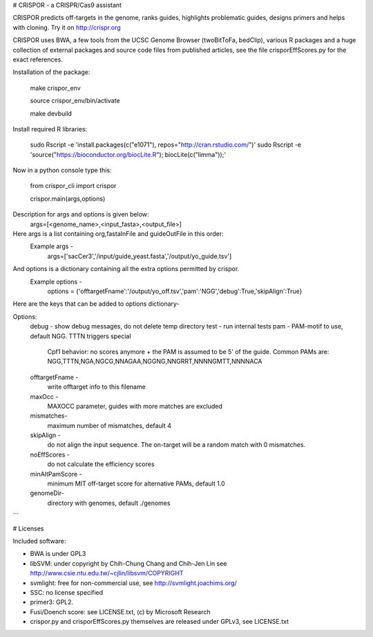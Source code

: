 # CRISPOR - a CRISPR/Cas9 assistant 

CRISPOR predicts off-targets in the genome, ranks guides, highlights
problematic guides, designs primers and helps with cloning.  Try it on
http://crispr.org

CRISPOR uses BWA, a few tools from the UCSC Genome Browser (twoBitToFa, bedClip),
various R packages and a huge collection of external packages and source code files
from published articles, see the file crisporEffScores.py for the exact references.

Installation of the package:

    make crispor_env

    source crispor_env/bin/activate

    make devbuild

Install required R libraries:
   
    sudo Rscript -e 'install.packages(c("e1071"),  repos="http://cran.rstudio.com/")'
    sudo Rscript -e 'source("https://bioconductor.org/biocLite.R"); biocLite(c("limma"));'

Now in a python console type this:

    from crispor_cli import crispor
    
    crispor.main(args,options)

Description for args and options is given below:
  args=[<genome_name>,<input_fasta>,<output_file>]
Here args is a list containing org,fastaInFile and guideOutFile in this order:
  Example args -
    args=['sacCer3','/input/guide_yeast.fasta','/output/yo_guide.tsv']

And options is a dictionary containing all the extra options permitted by crispor.
  Example options - 
    options = {'offtargetFname':'/output/yo_off.tsv','pam':'NGG','debug':True,'skipAlign':True}

Here are the keys that can be added to options dictionary-

Options:
  debug      -     show debug messages, do not delete temp directory
  test      -      run internal tests
  pam    -              PAM-motif to use, default NGG. TTTN triggers special
                        Cpf1 behavior: no scores anymore + the PAM is assumed
                        to be 5' of the guide. Common PAMs are:
                        NGG,TTTN,NGA,NGCG,NNAGAA,NGGNG,NNGRRT,NNNNGMTT,NNNNACA
  offtargetFname - 
                        write offtarget info to this filename
  maxOcc - 
                        MAXOCC parameter, guides with more matches are
                        excluded

  mismatches-
                         maximum number of mismatches, default 4
  
  skipAlign  -
                        do not align the input sequence. The on-target will be
                        a random match with 0 mismatches.
  noEffScores -
                        do not calculate the efficiency scores
  minAltPamScore -
                        minimum MIT off-target score for alternative PAMs, default
                        1.0
  genomeDir-
                        directory with genomes, default ./genomes
```
    

# Licenses

Included software:

* BWA is under GPL3
* libSVM: under copyright by Chih-Chung Chang and Chih-Jen Lin see http://www.csie.ntu.edu.tw/~cjlin/libsvm/COPYRIGHT
* svmlight: free for non-commercial use, see http://svmlight.joachims.org/
* SSC: no license specified
* primer3: GPL2.
* Fusi/Doench score: see LICENSE.txt, (c) by Microsoft Research
* crispor.py and crisporEffScores.py themselves are released under GPLv3, see LICENSE.txt
